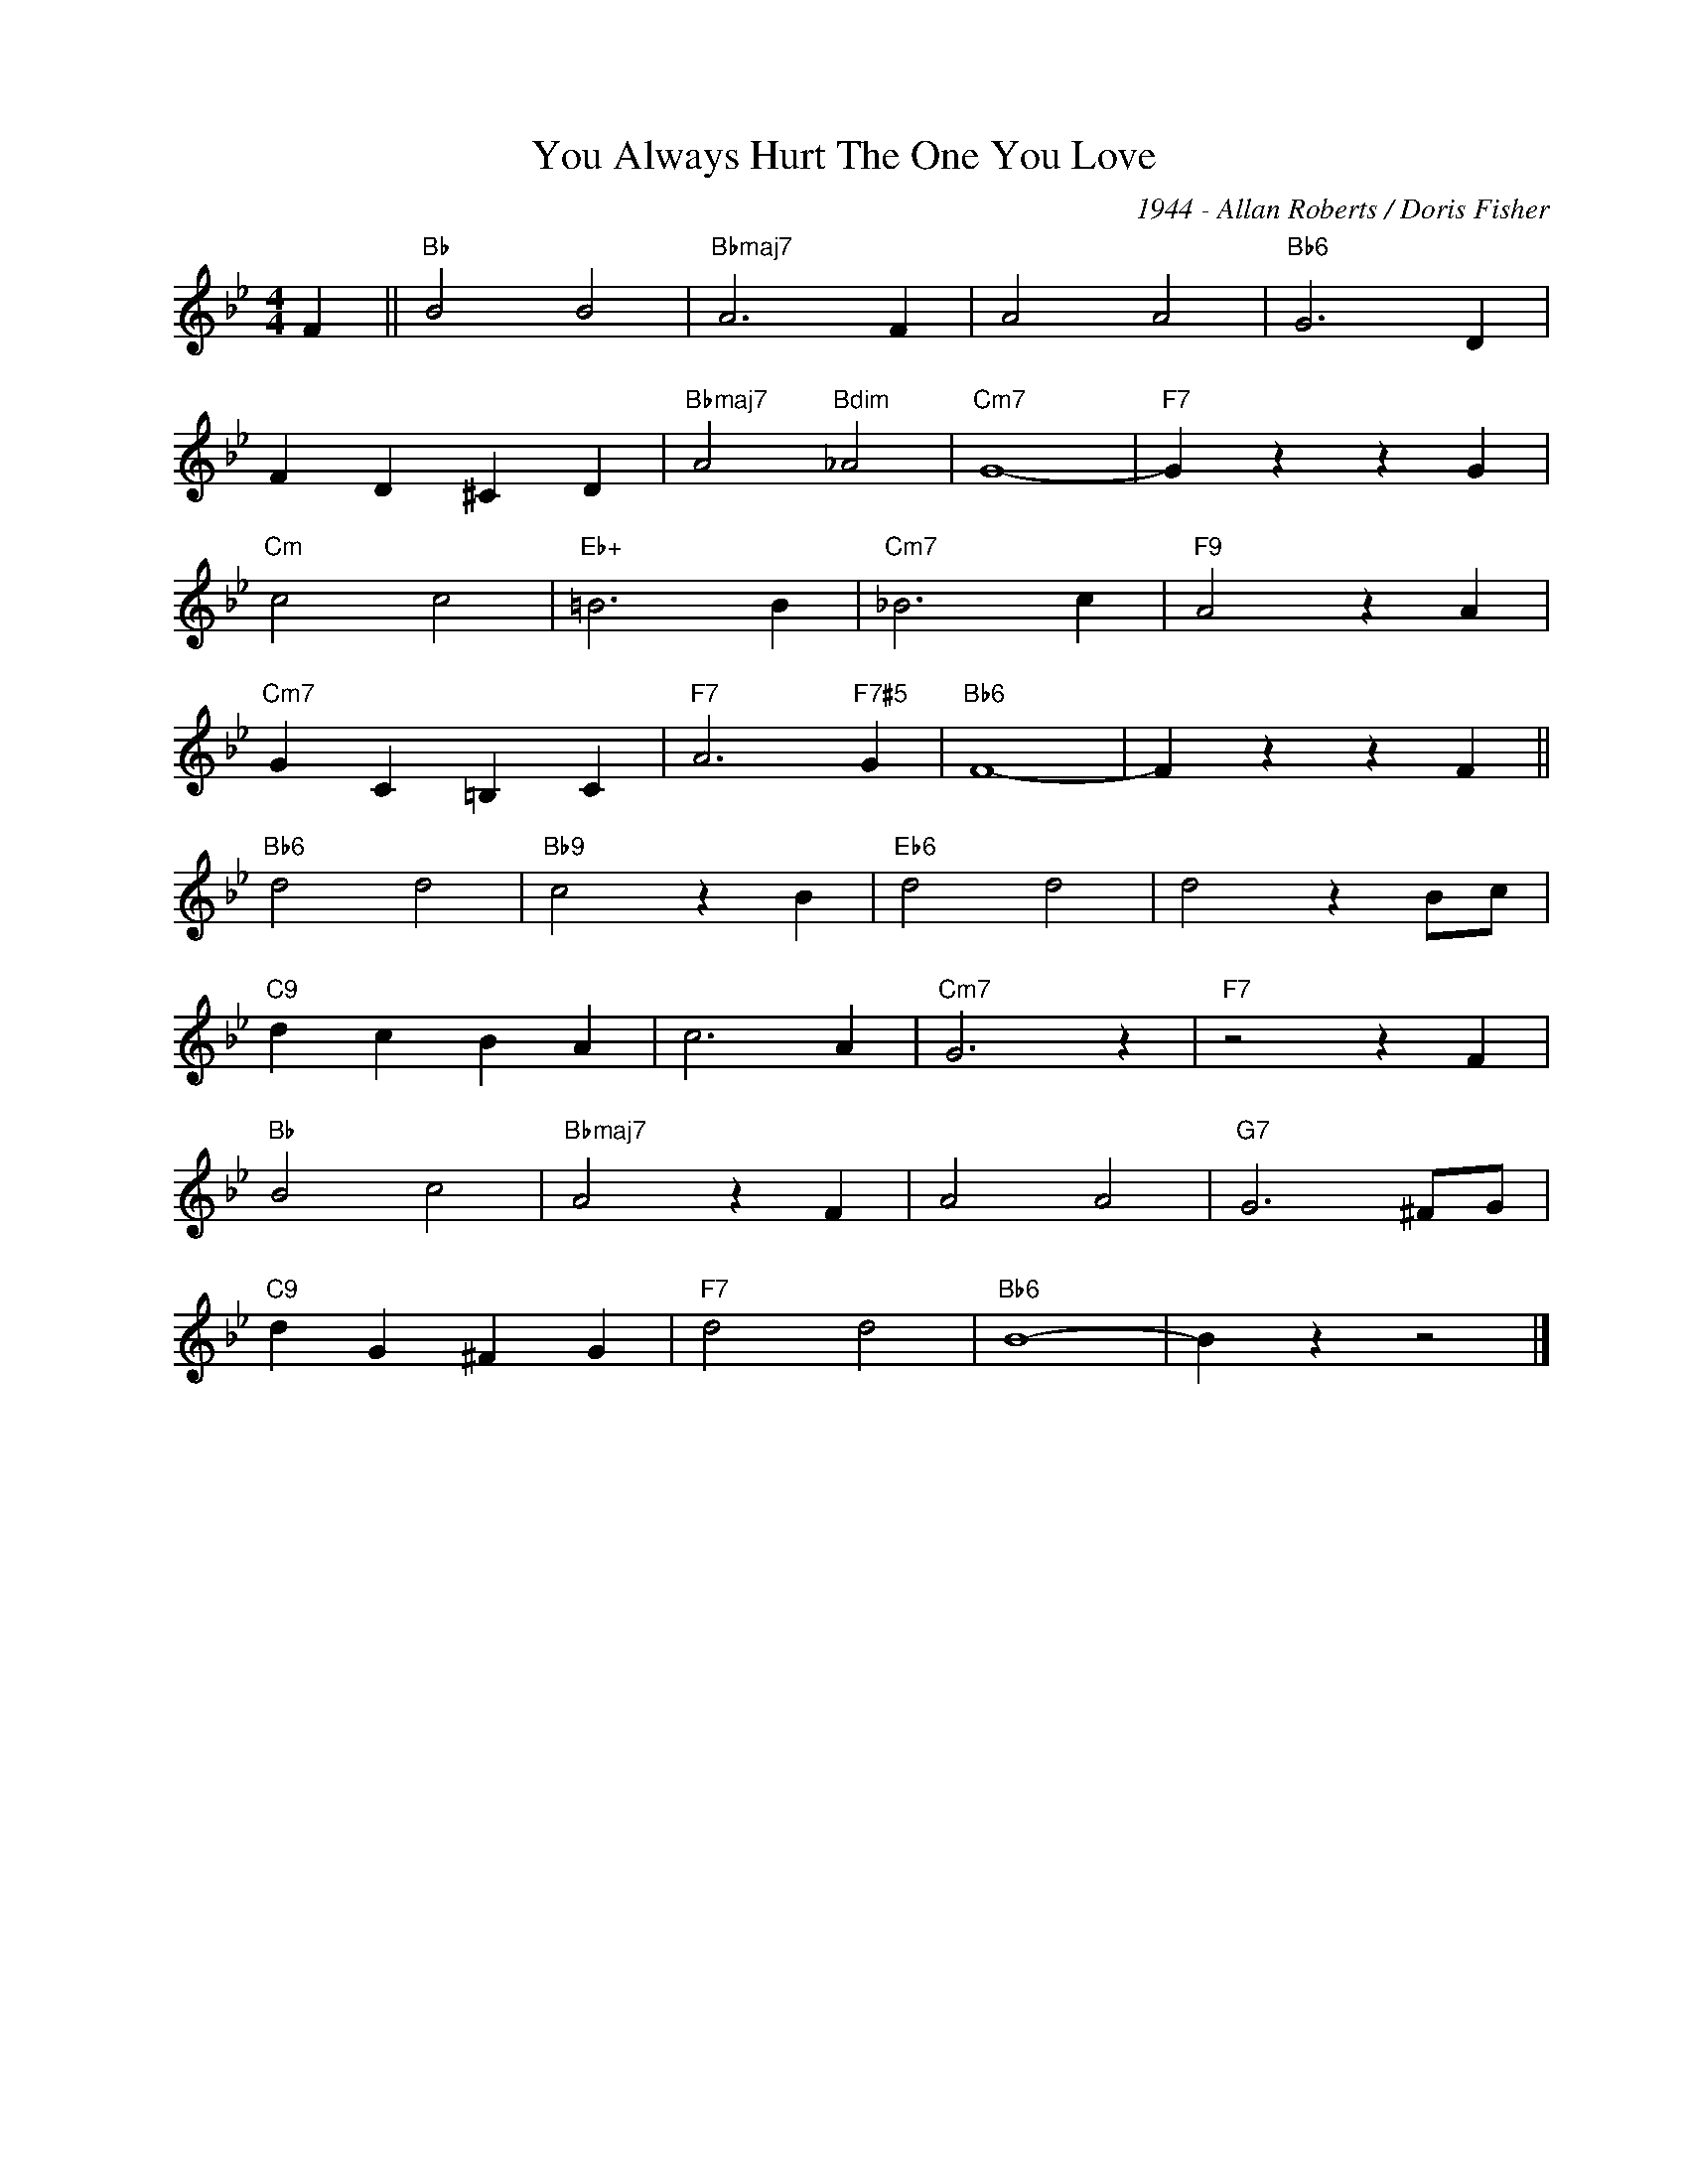 X:1
T:You Always Hurt The One You Love
C:1944 - Allan Roberts / Doris Fisher
Z:www.realbook.site
L:1/4
M:4/4
I:linebreak $
K:Bb
V:1 treble nm=" " snm=" "
V:1
 F ||"Bb" B2 B2 |"Bbmaj7" A3 F | A2 A2 |"Bb6" G3 D |$ F D ^C D |"Bbmaj7" A2"Bdim" _A2 |"Cm7" G4- | %8
"F7" G z z G |$"Cm" c2 c2 |"Eb+" =B3 B |"Cm7" _B3 c |"F9" A2 z A |$"Cm7" G C =B, C | %14
"F7" A3"F7#5" G |"Bb6" F4- | F z z F ||$"Bb6" d2 d2 |"Bb9" c2 z B |"Eb6" d2 d2 | d2 z B/c/ |$ %21
"C9" d c B A | c3 A |"Cm7" G3 z |"F7" z2 z F |$"Bb" B2 c2 |"Bbmaj7" A2 z F | A2 A2 | %28
"G7" G3 ^F/G/ |$"C9" d G ^F G |"F7" d2 d2 |"Bb6" B4- | B z z2 |] %33

